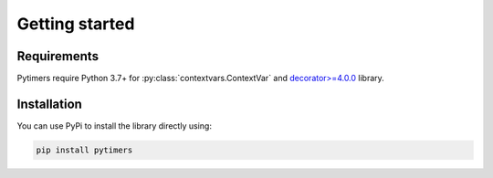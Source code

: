 Getting started
===============

Requirements
------------

Pytimers require Python 3.7+ for :py:class:`contextvars.ContextVar` and `decorator>=4.0.0 <https://github.com/micheles/decorator>`_ library.


Installation
------------

You can use PyPi to install the library directly using:

.. code-block:: console

   pip install pytimers
